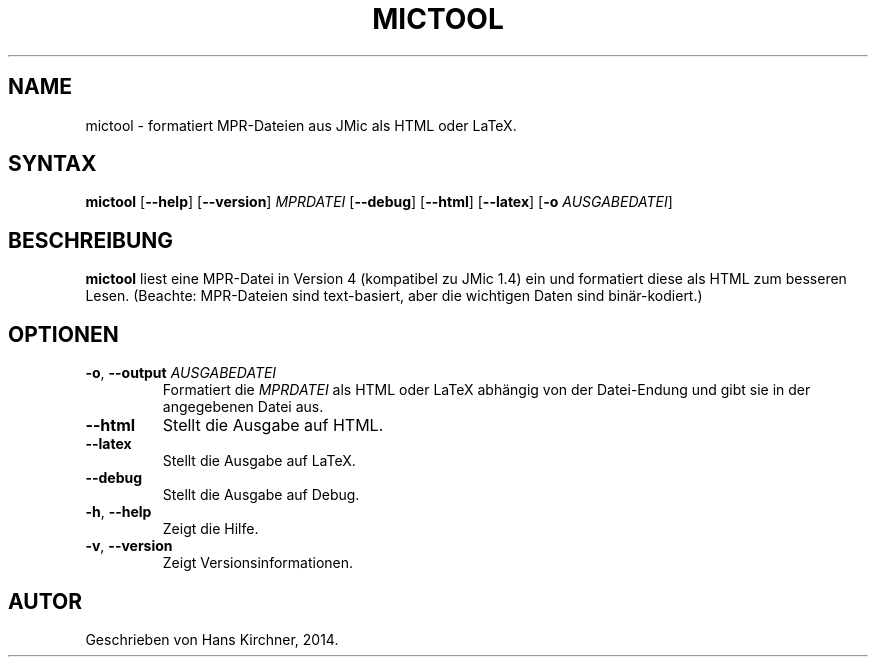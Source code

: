 .TH MICTOOL 1
.SH NAME
mictool \- formatiert MPR-Dateien aus JMic als HTML oder LaTeX.
.SH SYNTAX
.B mictool
[\fB\-\-help\fR]
[\fB\-\-version\fR]
.IR MPRDATEI
[\fB\-\-debug\fR]
[\fB\-\-html\fR]
[\fB\-\-latex\fR]
[\fB\-o \fIAUSGABEDATEI\fR]
.SH BESCHREIBUNG
.B mictool
liest eine MPR-Datei in Version 4 (kompatibel zu JMic 1.4) ein und formatiert diese als HTML zum besseren Lesen.
(Beachte: MPR-Dateien sind text-basiert, aber die wichtigen Daten sind binär-kodiert.)
.SH OPTIONEN
.TP
.BR \-o ", " \-\-output " " \fIAUSGABEDATEI\fR
Formatiert die \fIMPRDATEI\fR als HTML oder LaTeX abhängig von der Datei-Endung und gibt sie in der angegebenen Datei aus.
.TP
.BR \-\-html
Stellt die Ausgabe auf HTML.
.TP
.BR \-\-latex
Stellt die Ausgabe auf LaTeX.
.TP
.BR \-\-debug
Stellt die Ausgabe auf Debug.
.TP
.BR \-h ", " \-\-help
Zeigt die Hilfe.
.TP
.BR \-v ", " \-\-version
Zeigt Versionsinformationen.
.SH AUTOR
Geschrieben von Hans Kirchner, 2014.
